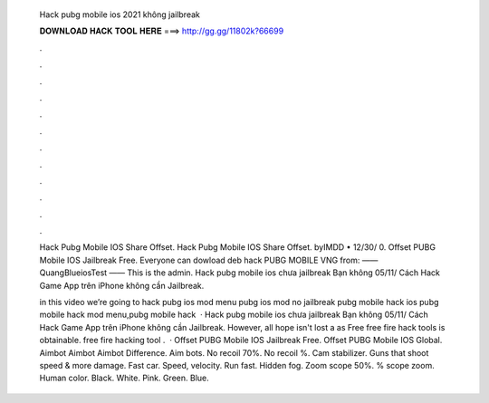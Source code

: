   Hack pubg mobile ios 2021 không jailbreak
  
  
  
  𝐃𝐎𝐖𝐍𝐋𝐎𝐀𝐃 𝐇𝐀𝐂𝐊 𝐓𝐎𝐎𝐋 𝐇𝐄𝐑𝐄 ===> http://gg.gg/11802k?66699
  
  
  
  .
  
  
  
  .
  
  
  
  .
  
  
  
  .
  
  
  
  .
  
  
  
  .
  
  
  
  .
  
  
  
  .
  
  
  
  .
  
  
  
  .
  
  
  
  .
  
  
  
  .
  
  Hack Pubg Mobile IOS Share Offset. Hack Pubg Mobile IOS Share Offset. byIMDD • 12/30/ 0. Offset PUBG Mobile IOS Jailbreak Free. Everyone can dowload deb hack PUBG MOBILE VNG from:  —— QuangBlueiosTest —— This is the admin. Hack pubg mobile ios chưa jailbreak Bạn không 05/11/ Cách Hack Game App trên iPhone không cần Jailbreak.
  
  in this video we’re going to hack pubg ios mod menu pubg ios mod no jailbreak pubg mobile hack ios pubg mobile hack mod menu,pubg mobile hack   · Hack pubg mobile ios chưa jailbreak Bạn không 05/11/ Cách Hack Game App trên iPhone không cần Jailbreak. However, all hope isn't lost a as Free free fire hack tools is obtainable. free fire hacking tool .  · Offset PUBG Mobile IOS Jailbreak Free. Offset PUBG Mobile IOS Global. Aimbot Aimbot Aimbot Difference. Aim bots. No recoil 70%. No recoil %. Cam stabilizer. Guns that shoot speed & more damage. Fast car. Speed, velocity. Run fast. Hidden fog. Zoom scope 50%. % scope zoom. Human color. Black. White. Pink. Green. Blue.
